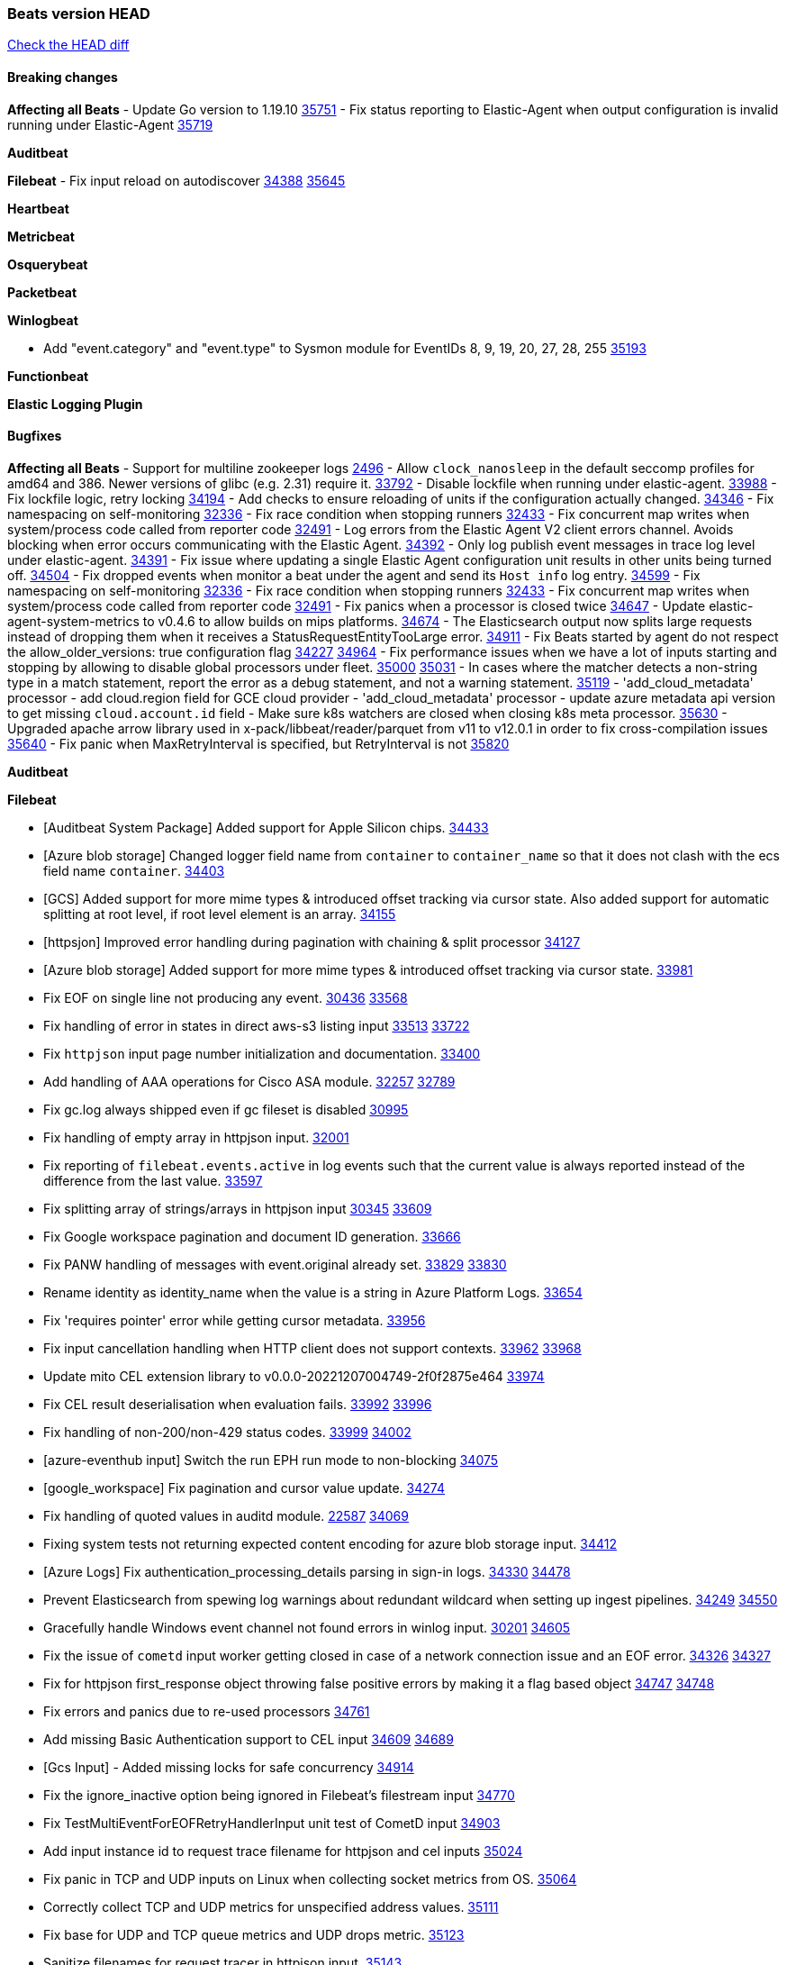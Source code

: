 // Use these for links to issue and pulls. Note issues and pulls redirect one to
// each other on Github, so don't worry too much on using the right prefix.
:issue: https://github.com/elastic/beats/issues/
:pull: https://github.com/elastic/beats/pull/

=== Beats version HEAD
https://github.com/elastic/beats/compare/v8.8.1\...main[Check the HEAD diff]

==== Breaking changes

*Affecting all Beats*
- Update Go version to 1.19.10 {pull}35751[35751]
- Fix status reporting to Elastic-Agent when output configuration is invalid running under Elastic-Agent {pull}35719[35719]

*Auditbeat*


*Filebeat*
- Fix input reload on autodiscover {issue}34388[34388] {pull}35645[35645]


*Heartbeat*


*Metricbeat*


*Osquerybeat*


*Packetbeat*


*Winlogbeat*

- Add "event.category" and "event.type" to Sysmon module for EventIDs 8, 9, 19, 20, 27, 28, 255 {pull}35193[35193]

*Functionbeat*


*Elastic Logging Plugin*


==== Bugfixes

*Affecting all Beats*
- Support for multiline zookeeper logs {issue}2496[2496]
- Allow `clock_nanosleep` in the default seccomp profiles for amd64 and 386. Newer versions of glibc (e.g. 2.31) require it. {issue}33792[33792]
- Disable lockfile when running under elastic-agent. {pull}33988[33988]
- Fix lockfile logic, retry locking {pull}34194[34194]
- Add checks to ensure reloading of units if the configuration actually changed. {pull}34346[34346]
- Fix namespacing on self-monitoring {pull}32336[32336]
- Fix race condition when stopping runners {pull}32433[32433]
- Fix concurrent map writes when system/process code called from reporter code {pull}32491[32491]
- Log errors from the Elastic Agent V2 client errors channel. Avoids blocking when error occurs communicating with the Elastic Agent. {pull}34392[34392]
- Only log publish event messages in trace log level under elastic-agent. {pull}34391[34391]
- Fix issue where updating a single Elastic Agent configuration unit results in other units being turned off. {pull}34504[34504]
- Fix dropped events when monitor a beat under the agent and send its `Host info` log entry. {pull}34599[34599]
- Fix namespacing on self-monitoring {pull}32336[32336]
- Fix race condition when stopping runners {pull}32433[32433]
- Fix concurrent map writes when system/process code called from reporter code {pull}32491[32491]
- Fix panics when a processor is closed twice {pull}34647[34647]
- Update elastic-agent-system-metrics to v0.4.6 to allow builds on mips platforms. {pull}34674[34674]
- The Elasticsearch output now splits large requests instead of dropping them when it receives a StatusRequestEntityTooLarge error. {pull}34911[34911]
- Fix Beats started by agent do not respect the allow_older_versions: true configuration flag {issue}34227[34227] {pull}34964[34964]
- Fix performance issues when we have a lot of inputs starting and stopping by allowing to disable global processors under fleet. {issue}35000[35000] {pull}35031[35031]
- In cases where the matcher detects a non-string type in a match statement, report the error as a debug statement, and not a warning statement. {pull}35119[35119]
- 'add_cloud_metadata' processor - add cloud.region field for GCE cloud provider
- 'add_cloud_metadata' processor - update azure metadata api version to get missing `cloud.account.id` field
- Make sure k8s watchers are closed when closing k8s meta processor. {pull}35630[35630]
- Upgraded apache arrow library used in x-pack/libbeat/reader/parquet from v11 to v12.0.1 in order to fix cross-compilation issues {pull}35640[35640]
- Fix panic when MaxRetryInterval is specified, but RetryInterval is not {pull}35820[35820]

*Auditbeat*

*Filebeat*

- [Auditbeat System Package] Added support for Apple Silicon chips. {pull}34433[34433]
- [Azure blob storage] Changed logger field name from `container` to `container_name` so that it does not clash
   with the ecs field name `container`. {pull}34403[34403]
- [GCS] Added support for more mime types & introduced offset tracking via cursor state. Also added support for
   automatic splitting at root level, if root level element is an array. {pull}34155[34155]
- [httpsjon] Improved error handling during pagination with chaining & split processor {pull}34127[34127]
- [Azure blob storage] Added support for more mime types & introduced offset tracking via cursor state. {pull}33981[33981]
- Fix EOF on single line not producing any event. {issue}30436[30436] {pull}33568[33568]
- Fix handling of error in states in direct aws-s3 listing input {issue}33513[33513] {pull}33722[33722]
- Fix `httpjson` input page number initialization and documentation. {pull}33400[33400]
- Add handling of AAA operations for Cisco ASA module. {issue}32257[32257] {pull}32789[32789]
- Fix gc.log always shipped even if gc fileset is disabled {issue}30995[30995]
- Fix handling of empty array in httpjson input. {pull}32001[32001]
- Fix reporting of `filebeat.events.active` in log events such that the current value is always reported instead of the difference from the last value. {pull}33597[33597]
- Fix splitting array of strings/arrays in httpjson input {issue}30345[30345] {pull}33609[33609]
- Fix Google workspace pagination and document ID generation. {pull}33666[33666]
- Fix PANW handling of messages with event.original already set. {issue}33829[33829] {pull}33830[33830]
- Rename identity as identity_name when the value is a string in Azure Platform Logs. {pull}33654[33654]
- Fix 'requires pointer' error while getting cursor metadata. {pull}33956[33956]
- Fix input cancellation handling when HTTP client does not support contexts. {issue}33962[33962] {pull}33968[33968]
- Update mito CEL extension library to v0.0.0-20221207004749-2f0f2875e464 {pull}33974[33974]
- Fix CEL result deserialisation when evaluation fails. {issue}33992[33992] {pull}33996[33996]
- Fix handling of non-200/non-429 status codes. {issue}33999[33999] {pull}34002[34002]
- [azure-eventhub input] Switch the run EPH run mode to non-blocking {pull}34075[34075]
- [google_workspace] Fix pagination and cursor value update. {pull}34274[34274]
- Fix handling of quoted values in auditd module. {issue}22587[22587] {pull}34069[34069]
- Fixing system tests not returning expected content encoding for azure blob storage input. {pull}34412[34412]
- [Azure Logs] Fix authentication_processing_details parsing in sign-in logs. {issue}34330[34330] {pull}34478[34478]
- Prevent Elasticsearch from spewing log warnings about redundant wildcard when setting up ingest pipelines. {issue}34249[34249] {pull}34550[34550]
- Gracefully handle Windows event channel not found errors in winlog input. {issue}30201[30201] {pull}34605[34605]
- Fix the issue of `cometd` input worker getting closed in case of a network connection issue and an EOF error. {issue}34326[34326] {pull}34327[34327]
- Fix for httpjson first_response object throwing false positive errors by making it a flag based object {issue}34747[34747] {pull}34748[34748]
- Fix errors and panics due to re-used processors {pull}34761[34761]
- Add missing Basic Authentication support to CEL input {issue}34609[34609] {pull}34689[34689]
- [Gcs Input] - Added missing locks for safe concurrency {pull}34914[34914]
- Fix the ignore_inactive option being ignored in Filebeat's filestream input {pull}34770[34770]
- Fix TestMultiEventForEOFRetryHandlerInput unit test of CometD input {pull}34903[34903]
- Add input instance id to request trace filename for httpjson and cel inputs {pull}35024[35024]
- Fix panic in TCP and UDP inputs on Linux when collecting socket metrics from OS. {issue}35064[35064]
- Correctly collect TCP and UDP metrics for unspecified address values. {pull}35111[35111]
- Fix base for UDP and TCP queue metrics and UDP drops metric. {pull}35123[35123]
- Sanitize filenames for request tracer in httpjson input. {pull}35143[35143]
- decode_cef processor: Fix ECS output by making `observer.ip` into an array of strings instead of string. {issue}35140[35140] {pull}35149[35149]
- Fix handling of MySQL audit logs with strict JSON parser. {issue}35158[35158] {pull}35160[35160]
- Sanitize filenames for request tracer in cel input. {pull}35154[35154]
- Fix accidental error overwrite in defer statement in entityanalytics Azure AD input. {issue}35153[35153] {pull}35169[35169]
- Fixing the grok expression outputs of log files {pull}35221[35221]
- Fixes "Can only start an input when all related states are finished" error when running under Elastic-Agent {pull}35250[35250] {issue}33653[33653]
- Move repeated Windows event channel not found errors in winlog input to debug level.  {issue}35314[35314] {pull}35317[35317]
- Fix crash when processing forwarded logs missing a message. {issue}34705[34705] {pull}34865[34865]
- Fix crash when loading azurewebstorage cursor with no partially processed data. {pull}35433[35433]
- Add support in s3 input for JSON with array of objects. {pull}35475[35475]
- RFC5424 syslog timestamps with offset 'Z' will be treated as UTC rather than using the default timezone. {pull}35360[35360]
- Fix syslog message parsing for fortinet.firewall to take into account quoted values. {pull}35522[35522]
- [system] sync system/auth dataset with system integration 1.29.0. {pull}35581[35581]
- [GCS Input] - Fixed an issue where bucket_timeout was being applied to the entire bucket poll interval and not individual bucket object read operations. Fixed a map write concurrency issue arising from data races when using a high number of workers. Fixed the flaky tests that were present in the GCS test suit. {pull}35605[35605]
- Fix filestream false positive log error "filestream input with ID 'xyz' already exists" {issue}31767[31767]
- Fix error when trying to use `include_message` parser {issue}35440[35440]
- Fix handling of IPv6 unspecified addresses in TCP input. {issue}35064[35064] {pull}35637[35637]
- Fixed a minor code error in the GCS input scheduler where a config value was being used directly instead of the source struct. {pull}35729[35729]
- Improve error reporting and fix IPv6 handling of TCP and UDP metric collection. {pull}35772[35772]
- Fix CEL input JSON marshalling of nested objects. {issue}35763[35763] {pull}35774[35774]
- Fix metric collection in GCPPubSub input. {pull}35773[35773]
- Fix end point deregistration in http_endpoint input. {issue}35899[35899] {pull}35903[35903]

*Heartbeat*

- Fix panics when parsing dereferencing invalid parsed url. {pull}34702[34702]
- Fix broken zip URL monitors. NOTE: Zip URL Monitors will be removed in version 8.7 and replaced with project monitors. {pull}33723[33723]
- Fix integration hashing to prevent reloading all when updated. {pull}34697[34697]
- Fix release of job limit semaphore when context is cancelled. {pull}34697[34697]
- Fix bug where states.duration_ms was incorrect type. {pull}33563[33563]
- Fix handling of long UDP messages in UDP input. {issue}33836[33836] {pull}33837[33837]
- Fix browser monitor summary reporting as up when monitor is down. {issue}33374[33374] {pull}33819[33819]
- Fix beat capabilities on Docker image. {pull}33584[33584]
- Fix serialization of state duration to avoid scientific notation. {pull}34280[34280]
- Enable nodejs engine strict validation when bundling synthetics. {pull}34470[34470]
with the ecs field name `container`. {pull}34403[34403]
automatic splitting at root level, if root level element is an array. {pull}34155[34155]
- Fix broken mapping for state.ends field. {pull}34891[34891]
- Fix issue using projects in airgapped environments by disabling npm audit. {pull}34936[34936]
- Fix broken state ID location naming. {pull}35336[35336]
- Fix project monitor temp directories permission to include group access. {pull}35398[35398]
- Fix output pipeline exit on run_once. {pull}35376[35376]
- Fix formatting issue with socket trace timeout. {pull}35434[35434]
- Update gval version. {pull}35636[35636]
- Fix serialization of processors when running diagnostics. {pull}35698[35698]
- Filter dev flags for ui monitors inside synthetics_args. {pull}35788[35788]
- Fix temp dir running out of space with project monitors. {issue}35843[35843]

*Heartbeat*


*Heartbeat*


*Heartbeat*


*Auditbeat*


*Filebeat*


*Auditbeat*


*Filebeat*

- Sanitize filenames for request tracer in cel input. {pull}35154[35154]

*Heartbeat*


*Metricbeat*

- in module/windows/perfmon, changed collection method of the second counter value required to create a displayable value {pull}32305[32305]
- Fix and improve AWS metric period calculation to avoid zero-length intervals {pull}32724[32724]
- Add missing cluster metadata to k8s module metricsets {pull}32979[32979] {pull}33032[33032]
- Add GCP CloudSQL region filter {pull}32943[32943]
- Fix logstash cgroup mappings {pull}33131[33131]
- Remove unused `elasticsearch.node_stats.indices.bulk.avg_time.bytes` mapping {pull}33263[33263]
- Fix kafka dashboard field names {pull}33555[33555]
- Add tags to events based on parsed identifier. {pull}33472[33472]
- Support Oracle-specific connection strings in SQL module {issue}32089[32089] {pull}32293[32293]
- Remove deprecated metrics from controller manager, scheduler and proxy {pull}34161[34161]
- Fix metrics split through different events and metadata not matching for aws cloudwatch. {pull}34483[34483]
- Fix metadata enricher with correct container ids for pods with multiple containers in container metricset. Align `kubernetes.container.id` and `container.id` fields for state_container metricset. {pull}34516[34516]
- Make generic SQL GA {pull}34637[34637]
- Collect missing remote_cluster in elasticsearch ccr metricset {pull}34957[34957]
- Add context with timeout in AWS API calls {pull}35425[35425]
- Fix no error logs displayed in CloudWatch EC2, RDS and SQS metadata {issue}34985[34985] {pull}35035[35035]
- Remove Beta warning from IIS application_pool metricset {pull}35480[35480]
- Improve documentation for ActiveMQ module {issue}35113[35113] {pull}35558[35558]
- Fix EC2 host.cpu.usage {pull}35717[35717]
- Resolve statsd module's prematurely halting of metrics parsing upon encountering an invalid packet. {pull}35075[35075]

*Osquerybeat*

- Adds the `elastic_file_analysis` table to the Osquery extension for macOS builds. {pull}35056[35056]

*Packetbeat*

- Fix double channel close panic when reloading. {pull}35324[35324]
- Fix BPF filter setting not being applied to sniffers. {issue}35363[35363] {pull}35484[35484]
- Fix handling of Npcap installation options from Fleet. {pull}35541[35541]

*Winlogbeat*

- Fix handling of event data with keys containing dots. {issue}34345[34345] {pull}34549[34549]
- Gracefully handle channel not found errors. {issue}30201[30201] {pull}34605[34605]
- Clarify query term limits warning and remove link to missing Microsoft doc page. {pull}34715[34715]
- Improve documentation for event_logs.name configuration. {pull}34931[34931]
- Move repeated channel not found errors to debug level.  {issue}35314[35314] {pull}35317[35317]
- Fix panic due to misrepresented buffer use. {pull}35437[35437]
- Prevent panic on closing iterators on empty channels in experimental API. {issue}33966[33966] {pull}35423[35423]
- Allow program termination when attempting to open an absent channel. {pull}35474[35474]

*Functionbeat*


*Elastic Logging Plugin*


==== Added

*Affecting all Beats*

- Added append Processor which will append concrete values or values from a field to target. {issue}29934[29934] {pull}33364[33364]
- Allow users to enable features via configuration, starting with the FQDN reporting feature. {issue}1070[1070] {pull}34456[34456]
- Add Hetzner Cloud as a provider for `add_cloud_metadata`. {pull}35456[35456]
- Reload Beat when TLS certificates or key files are modified. {issue}34408[34408] {pull}34416[34416]
- Upgrade version of elastic-agent-autodiscover to v0.6.1 for improved memory consumption on k8s. {pull}35483[35483]
- Added `orchestrator.cluster.id` and `orchestrator.cluster.name` fields to the add_cloud_metadata processor, AWS cloud provider. {pull}35182[35182]
- Lowercase reported hostnames per Elastic Common Schema (ECS) guidelines for the host.name field. Upgraded github.com/elastic/go-sysinfo to 1.11.0. {pull}35652[35652]

*Auditbeat*


*Filebeat*

- add documentation for decode_xml_wineventlog processor field mappings.  {pull}32456[32456]
- httpjson input: Add request tracing logger. {issue}32402[32402] {pull}32412[32412]
- Add cloudflare R2 to provider list in AWS S3 input. {pull}32620[32620]
- Add support for single string containing multiple relation-types in getRFC5988Link. {pull}32811[32811]
- Added separation of transform context object inside httpjson. Introduced new clause `.parent_last_response.*` {pull}33499[33499]
- Cloud Foundry input uses server-side filtering when retrieving logs. {pull}33456[33456]
- Add `parse_aws_vpc_flow_log` processor. {pull}33656[33656]
- Update `aws.vpcflow` dataset in AWS module have a configurable log `format` and to produce ECS 8.x fields. {pull}33699[33699]
- Modified `aws-s3` input to reduce mutex contention when multiple SQS message are being processed concurrently. {pull}33658[33658]
- Disable "event normalization" processing for the aws-s3 input to reduce allocations. {pull}33673[33673]
- Add Common Expression Language input. {pull}31233[31233]
- Add support for http+unix and http+npipe schemes in httpjson input. {issue}33571[33571] {pull}33610[33610]
- Add support for http+unix and http+npipe schemes in cel input. {issue}33571[33571] {pull}33712[33712]
- Add `decode_duration`, `move_fields` processors. {pull}31301[31301]
- Add backup to bucket and delete functionality for the `aws-s3` input. {issue}30696[30696] {pull}33559[33559]
- Add metrics for UDP packet processing. {pull}33870[33870]
- Convert UDP input to v2 input. {pull}33930[33930]
- Improve collection of risk information from Okta debug data. {issue}33677[33677] {pull}34030[34030]
- Adding filename details from zip to response for httpjson {issue}33952[33952] {pull}34044[34044]
- Allow user configuration of keep-alive behaviour for HTTPJSON and CEL inputs. {issue}33951[33951] {pull}34014[34014]
- Add support for polling system UDP stats for UDP input metrics. {pull}34070[34070]
- Add support for recognizing the log level in Elasticsearch JVM logs {pull}34159[34159]
- Add new Entity Analytics input with Azure Active Directory support. {pull}34305[34305]
- Added metric `sqs_lag_time` for aws-s3 input. {pull}34306[34306]
- Add metrics for TCP packet processing. {pull}34333[34333]
- Add metrics for unix socket packet processing. {pull}34335[34335]
- Add beta `take over` mode for `filestream` for simple migration from `log` inputs {pull}34292[34292]
- Add pagination support for Salesforce module. {issue}34057[34057] {pull}34065[34065]
- Allow users to redact sensitive data from CEL input debug logs. {pull}34302[34302]
- Added support for HTTP destination override to Google Cloud Storage input. {pull}34413[34413]
- Added metric `sqs_messages_waiting_gauge` for aws-s3 input. {pull}34488[34488]
- Add support for new Rabbitmq timestamp format for logs {pull}34211[34211]
- Allow user configuration of timezone offset in Cisco ASA and FTD modules. {pull}34436[34436]
- Allow user configuration of timezone offset in Checkpoint module. {pull}34472[34472]
- Add support for Okta debug attributes, `risk_reasons`, `risk_behaviors` and `factor`. {issue}33677[33677] {pull}34508[34508]
- Fill okta.request.ip_chain.* as a flattened object in Okta module. {pull}34621[34621]
- Fixed GCS log format issues. {pull}34659[34659]
- Add nginx.ingress_controller.upstream.ip to related.ip {issue}34645[34645] {pull}34672[34672]
- Include NAT and firewall IPs in `related.ip` in Fortinet Firewall module. {issue}34640[34640] {pull}34673[34673]
- Add Basic Authentication support on constructed requests to CEL input {issue}34609[34609] {pull}34689[34689]
- Add string manipulation extensions to CEL input {issue}34610[34610] {pull}34689[34689]
- Add unix socket log parsing for nginx ingress_controller {pull}34732[34732]
- Added metric `sqs_worker_utilization` for aws-s3 input. {pull}34793[34793]
- Improve CEL input documentation {pull}34831[34831]
- Add metrics documentation for CEL and AWS CloudWatch inputs. {issue}34887[34887] {pull}34889[34889]
- Register MIME handlers for CSV types in CEL input. {pull}34934[34934]
- Add MySQL authentication message parsing and `related.ip` and `related.user` fields {pull}34810[34810]
- Mention `mito` CEL tool in CEL input docs. {pull}34959[34959]
- Add nginx ingress_controller parsing if one of upstreams fails to return response {pull}34787[34787]
- Allow neflow v9 and ipfix templates to be shared between source addresses. {pull}35036[35036]
- Add support for collecting IPv6 metrics. {pull}35123[35123]
- Added support for decoding apache parquet files in awss3 input. {issue}34662[34662] {pull}35578[35578]
- Add oracle authentication messages parsing {pull}35127[35127]
- Add sanitization capabilities to azure-eventhub input {pull}34874[34874]
- Add support for CRC validation in Filebeat's HTTP endpoint input. {pull}35204[35204]
- Add support for CRC validation in Zoom module. {pull}35604[35604]
- Add execution budget to CEL input. {pull}35409[35409]
- Add XML decoding support to HTTPJSON. {issue}34438[34438] {pull}35235[35235]
- Add delegated account support when using Google ADC in `httpjson` input. {pull}35507[35507]
- Add metrics for filestream input. {pull}35529[35529]
- Add support for collecting `httpjson` metrics. {pull}35392[35392]
- Add XML decoding support to CEL. {issue}34438[34438] {pull}35372[35372]
- Mark CEL input as GA. {pull}35559[35559]
- Add metrics for gcp-pubsub input. {pull}35614[35614]
- [GCS] Added scheduler debug logs and improved the context passing mechanism by removing them from struct params and passing them as function arguments. {pull}35674[35674]
- Allow non-AWS endpoints for awss3 input. {issue}35496[35496] {pull}35520[35520]
- Add Okta input package for entity analytics. {pull}35611[35611]
- Expose harvester metrics from filestream input {pull}35835[35835] {issue}33771[33771]
- Add device support for Azure AD entity analytics. {pull}35807[35807]

*Auditbeat*
   - Migration of system/package module storage from gob encoding to flatbuffer encoding in bolt db. {pull}34817[34817]

*Libbeat*
- Added support for apache parquet file reader. {issue}34662[34662] {pull}35183[35183]

*Heartbeat*
- Users can now configure max scheduler job limits per monitor type via env var. {pull}34307[34307]
- Added status to monitor run log report.
- Removed beta label for browser monitors. {pull}35424[35424].


*Metricbeat*

- Add per-thread metrics to system_summary {pull}33614[33614]
- Add GCP CloudSQL metadata {pull}33066[33066]
- Add GCP Redis metadata {pull}33701[33701]
- Remove GCP Compute metadata cache {pull}33655[33655]
- Add support for multiple regions in GCP {pull}32964[32964]
- Add GCP Redis regions support {pull}33728[33728]
- Add namespace metadata to all namespaced kubernetes resources. {pull}33763[33763]
- Changed cloudwatch module to call ListMetrics API only once per region, instead of per AWS namespace {pull}34055[34055]
- Add beta ingest_pipeline metricset to Elasticsearch module for ingest pipeline monitoring {pull}34012[34012]
- Handle duplicated TYPE line for prometheus metrics {issue}18813[18813] {pull}33865[33865]
- Add GCP Carbon Footprint metricbeat data {pull}34820[34820]
- Add event loop utilization metric to Kibana module {pull}35020[35020]
- Support collecting metrics from both the monitoring account and linked accounts from AWS CloudWatch. {pull}35540[35540]
- Add new parameter `include_linked_accounts` to enable/disable metrics collection from multiple linked AWS Accounts {pull}35648[35648]
- Migrate Azure Billing, Monitor, and Storage metricsets to the newer SDK. {pull}33585[33585]
- Add support for float64 values parsing for statsd metrics of counter type. {pull}35099[35099]

*Osquerybeat*


*Packetbeat*

- Added `packetbeat.interfaces.fanout_group` to allow a Packetbeat sniffer to join an AF_PACKET fanout group. {issue}35451[35451] {pull}35453[35453]
- Add AF_PACKET metrics. {issue}35428[35428] {pull}35489[35489]

*Winlogbeat*


*Functionbeat*


*Winlogbeat*

- Set `host.os.type` and `host.os.family` to "windows" if not already set. {pull}35435[35435]
- Handle empty DNS answer data in QueryResults for the Sysmon Pipeline {pull}35207[35207]


*Elastic Log Driver*
*Elastic Logging Plugin*


==== Deprecated

*Auditbeat*


*Filebeat*


*Heartbeat*

- Removed zip_url and local browser sources. {pull}35429[35429]

*Metricbeat*


*Osquerybeat*


*Packetbeat*


*Winlogbeat*


*Functionbeat*


*Elastic Logging Plugin*


==== Known Issues
